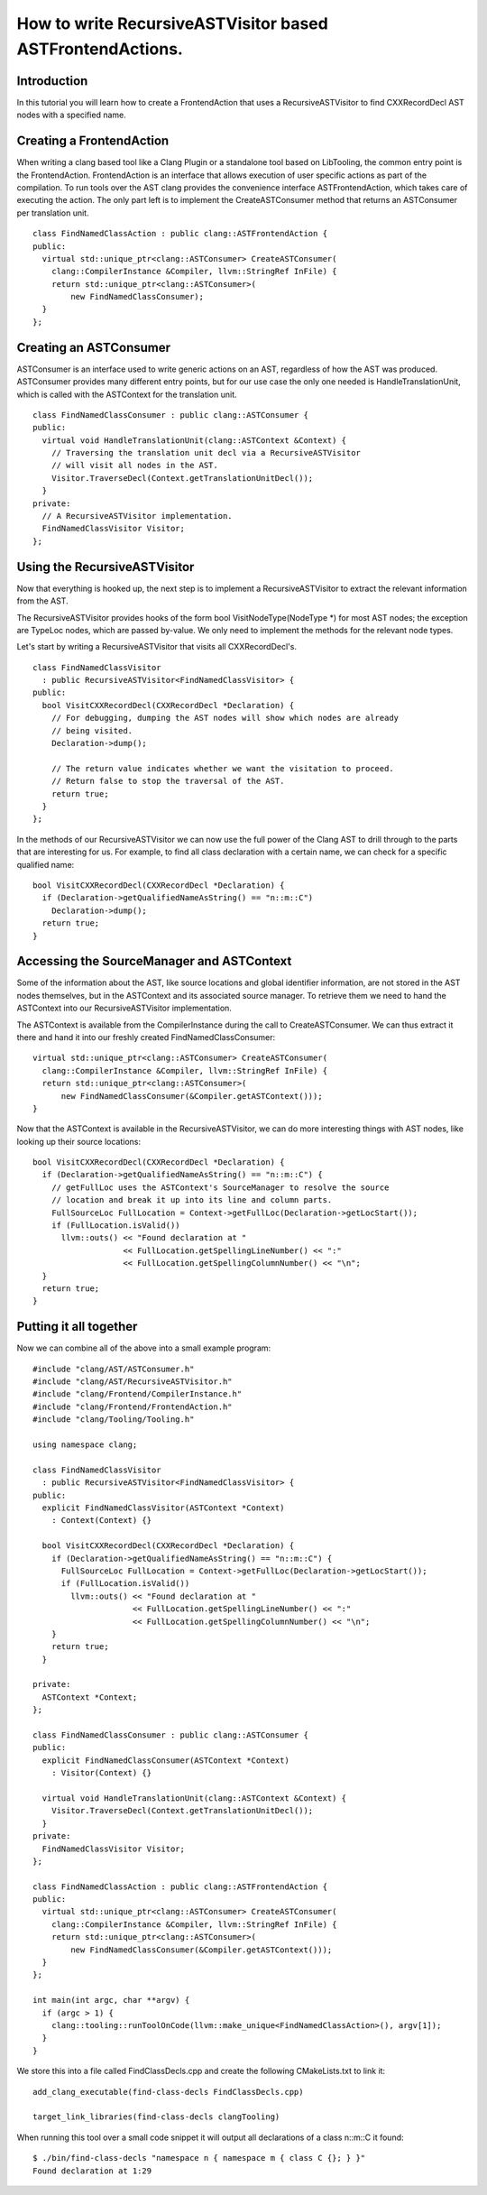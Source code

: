 ==========================================================
How to write RecursiveASTVisitor based ASTFrontendActions.
==========================================================

Introduction
============

In this tutorial you will learn how to create a FrontendAction that uses
a RecursiveASTVisitor to find CXXRecordDecl AST nodes with a specified
name.

Creating a FrontendAction
=========================

When writing a clang based tool like a Clang Plugin or a standalone tool
based on LibTooling, the common entry point is the FrontendAction.
FrontendAction is an interface that allows execution of user specific
actions as part of the compilation. To run tools over the AST clang
provides the convenience interface ASTFrontendAction, which takes care
of executing the action. The only part left is to implement the
CreateASTConsumer method that returns an ASTConsumer per translation
unit.

::

      class FindNamedClassAction : public clang::ASTFrontendAction {
      public:
        virtual std::unique_ptr<clang::ASTConsumer> CreateASTConsumer(
          clang::CompilerInstance &Compiler, llvm::StringRef InFile) {
          return std::unique_ptr<clang::ASTConsumer>(
              new FindNamedClassConsumer);
        }
      };

Creating an ASTConsumer
=======================

ASTConsumer is an interface used to write generic actions on an AST,
regardless of how the AST was produced. ASTConsumer provides many
different entry points, but for our use case the only one needed is
HandleTranslationUnit, which is called with the ASTContext for the
translation unit.

::

      class FindNamedClassConsumer : public clang::ASTConsumer {
      public:
        virtual void HandleTranslationUnit(clang::ASTContext &Context) {
          // Traversing the translation unit decl via a RecursiveASTVisitor
          // will visit all nodes in the AST.
          Visitor.TraverseDecl(Context.getTranslationUnitDecl());
        }
      private:
        // A RecursiveASTVisitor implementation.
        FindNamedClassVisitor Visitor;
      };

Using the RecursiveASTVisitor
=============================

Now that everything is hooked up, the next step is to implement a
RecursiveASTVisitor to extract the relevant information from the AST.

The RecursiveASTVisitor provides hooks of the form bool
VisitNodeType(NodeType \*) for most AST nodes; the exception are TypeLoc
nodes, which are passed by-value. We only need to implement the methods
for the relevant node types.

Let's start by writing a RecursiveASTVisitor that visits all
CXXRecordDecl's.

::

      class FindNamedClassVisitor
        : public RecursiveASTVisitor<FindNamedClassVisitor> {
      public:
        bool VisitCXXRecordDecl(CXXRecordDecl *Declaration) {
          // For debugging, dumping the AST nodes will show which nodes are already
          // being visited.
          Declaration->dump();

          // The return value indicates whether we want the visitation to proceed.
          // Return false to stop the traversal of the AST.
          return true;
        }
      };

In the methods of our RecursiveASTVisitor we can now use the full power
of the Clang AST to drill through to the parts that are interesting for
us. For example, to find all class declaration with a certain name, we
can check for a specific qualified name:

::

      bool VisitCXXRecordDecl(CXXRecordDecl *Declaration) {
        if (Declaration->getQualifiedNameAsString() == "n::m::C")
          Declaration->dump();
        return true;
      }

Accessing the SourceManager and ASTContext
==========================================

Some of the information about the AST, like source locations and global
identifier information, are not stored in the AST nodes themselves, but
in the ASTContext and its associated source manager. To retrieve them we
need to hand the ASTContext into our RecursiveASTVisitor implementation.

The ASTContext is available from the CompilerInstance during the call to
CreateASTConsumer. We can thus extract it there and hand it into our
freshly created FindNamedClassConsumer:

::

      virtual std::unique_ptr<clang::ASTConsumer> CreateASTConsumer(
        clang::CompilerInstance &Compiler, llvm::StringRef InFile) {
        return std::unique_ptr<clang::ASTConsumer>(
            new FindNamedClassConsumer(&Compiler.getASTContext()));
      }

Now that the ASTContext is available in the RecursiveASTVisitor, we can
do more interesting things with AST nodes, like looking up their source
locations:

::

      bool VisitCXXRecordDecl(CXXRecordDecl *Declaration) {
        if (Declaration->getQualifiedNameAsString() == "n::m::C") {
          // getFullLoc uses the ASTContext's SourceManager to resolve the source
          // location and break it up into its line and column parts.
          FullSourceLoc FullLocation = Context->getFullLoc(Declaration->getLocStart());
          if (FullLocation.isValid())
            llvm::outs() << "Found declaration at "
                         << FullLocation.getSpellingLineNumber() << ":"
                         << FullLocation.getSpellingColumnNumber() << "\n";
        }
        return true;
      }

Putting it all together
=======================

Now we can combine all of the above into a small example program:

::

      #include "clang/AST/ASTConsumer.h"
      #include "clang/AST/RecursiveASTVisitor.h"
      #include "clang/Frontend/CompilerInstance.h"
      #include "clang/Frontend/FrontendAction.h"
      #include "clang/Tooling/Tooling.h"

      using namespace clang;

      class FindNamedClassVisitor
        : public RecursiveASTVisitor<FindNamedClassVisitor> {
      public:
        explicit FindNamedClassVisitor(ASTContext *Context)
          : Context(Context) {}

        bool VisitCXXRecordDecl(CXXRecordDecl *Declaration) {
          if (Declaration->getQualifiedNameAsString() == "n::m::C") {
            FullSourceLoc FullLocation = Context->getFullLoc(Declaration->getLocStart());
            if (FullLocation.isValid())
              llvm::outs() << "Found declaration at "
                           << FullLocation.getSpellingLineNumber() << ":"
                           << FullLocation.getSpellingColumnNumber() << "\n";
          }
          return true;
        }

      private:
        ASTContext *Context;
      };

      class FindNamedClassConsumer : public clang::ASTConsumer {
      public:
        explicit FindNamedClassConsumer(ASTContext *Context)
          : Visitor(Context) {}

        virtual void HandleTranslationUnit(clang::ASTContext &Context) {
          Visitor.TraverseDecl(Context.getTranslationUnitDecl());
        }
      private:
        FindNamedClassVisitor Visitor;
      };

      class FindNamedClassAction : public clang::ASTFrontendAction {
      public:
        virtual std::unique_ptr<clang::ASTConsumer> CreateASTConsumer(
          clang::CompilerInstance &Compiler, llvm::StringRef InFile) {
          return std::unique_ptr<clang::ASTConsumer>(
              new FindNamedClassConsumer(&Compiler.getASTContext()));
        }
      };

      int main(int argc, char **argv) {
        if (argc > 1) {
          clang::tooling::runToolOnCode(llvm::make_unique<FindNamedClassAction>(), argv[1]);
        }
      }

We store this into a file called FindClassDecls.cpp and create the
following CMakeLists.txt to link it:

::

    add_clang_executable(find-class-decls FindClassDecls.cpp)

    target_link_libraries(find-class-decls clangTooling)

When running this tool over a small code snippet it will output all
declarations of a class n::m::C it found:

::

      $ ./bin/find-class-decls "namespace n { namespace m { class C {}; } }"
      Found declaration at 1:29


